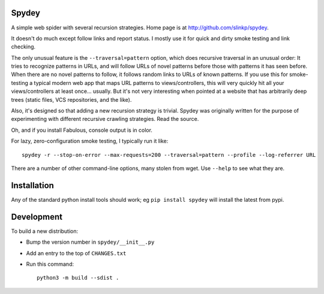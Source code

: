 Spydey
=======

A simple web spider with several recursion strategies.
Home page is at http://github.com/slinkp/spydey.

It doesn't do much except follow links and report status.  I mostly
use it for quick and dirty smoke testing and link checking.

The only unusual feature is the ``--traversal=pattern`` option, which
does recursive traversal in an unusual order: It tries to recognize
patterns in URLs, and will follow URLs of novel patterns before those
with patterns it has seen before.  When there are no novel patterns to
follow, it follows random links to URLs of known patterns. If you use
this for smoke-testing a typical modern web app that maps URL
patterns to views/controllers, this will very quickly hit all your
views/controllers at least once... usually.  But it's not very
interesting when pointed at a website that has arbitrarily deep trees
(static files, VCS repositories, and the like).

Also, it's designed so that adding a new recursion strategy is
trivial. Spydey was originally written for the purpose of
experimenting with different recursive crawling strategies. Read the
source.

Oh, and if you install Fabulous, console output is in color.

For lazy, zero-configuration smoke testing, I typically run it like::

  spydey -r --stop-on-error --max-requests=200 --traversal=pattern --profile --log-referrer URL

There are a number of other command-line options, many stolen from
wget. Use ``--help`` to see what they are.


Installation
==============

Any of the standard python install tools should work;
eg ``pip install spydey`` will install the latest from pypi.

Development
============

To build a new distribution:

- Bump the version number in ``spydey/__init__.py``
- Add an entry to the top of ``CHANGES.txt``
- Run this command::

    python3 -m build --sdist .
